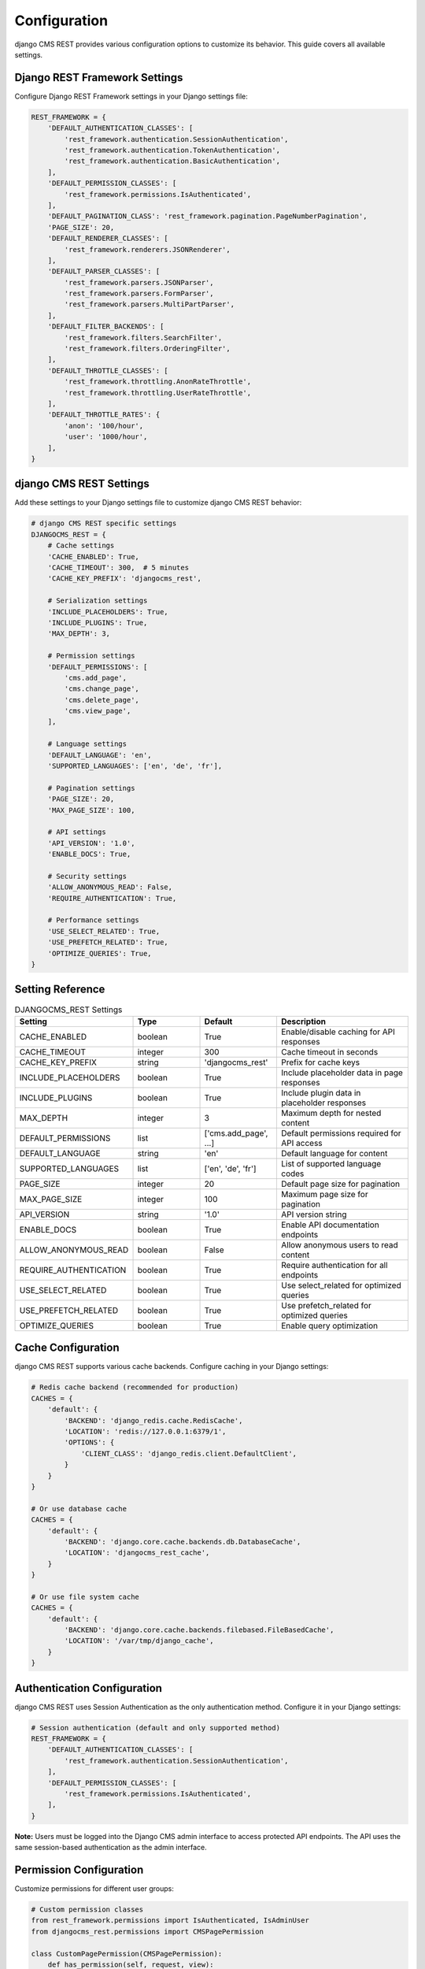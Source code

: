 Configuration
=============

django CMS REST provides various configuration options to customize its behavior. This guide covers all available settings.

Django REST Framework Settings
-----------------------------

Configure Django REST Framework settings in your Django settings file:

.. code-block:: python

    REST_FRAMEWORK = {
        'DEFAULT_AUTHENTICATION_CLASSES': [
            'rest_framework.authentication.SessionAuthentication',
            'rest_framework.authentication.TokenAuthentication',
            'rest_framework.authentication.BasicAuthentication',
        ],
        'DEFAULT_PERMISSION_CLASSES': [
            'rest_framework.permissions.IsAuthenticated',
        ],
        'DEFAULT_PAGINATION_CLASS': 'rest_framework.pagination.PageNumberPagination',
        'PAGE_SIZE': 20,
        'DEFAULT_RENDERER_CLASSES': [
            'rest_framework.renderers.JSONRenderer',
        ],
        'DEFAULT_PARSER_CLASSES': [
            'rest_framework.parsers.JSONParser',
            'rest_framework.parsers.FormParser',
            'rest_framework.parsers.MultiPartParser',
        ],
        'DEFAULT_FILTER_BACKENDS': [
            'rest_framework.filters.SearchFilter',
            'rest_framework.filters.OrderingFilter',
        ],
        'DEFAULT_THROTTLE_CLASSES': [
            'rest_framework.throttling.AnonRateThrottle',
            'rest_framework.throttling.UserRateThrottle',
        ],
        'DEFAULT_THROTTLE_RATES': {
            'anon': '100/hour',
            'user': '1000/hour',
        ],
    }

django CMS REST Settings
-----------------------

Add these settings to your Django settings file to customize django CMS REST behavior:

.. code-block:: python

    # django CMS REST specific settings
    DJANGOCMS_REST = {
        # Cache settings
        'CACHE_ENABLED': True,
        'CACHE_TIMEOUT': 300,  # 5 minutes
        'CACHE_KEY_PREFIX': 'djangocms_rest',
        
        # Serialization settings
        'INCLUDE_PLACEHOLDERS': True,
        'INCLUDE_PLUGINS': True,
        'MAX_DEPTH': 3,
        
        # Permission settings
        'DEFAULT_PERMISSIONS': [
            'cms.add_page',
            'cms.change_page',
            'cms.delete_page',
            'cms.view_page',
        ],
        
        # Language settings
        'DEFAULT_LANGUAGE': 'en',
        'SUPPORTED_LANGUAGES': ['en', 'de', 'fr'],
        
        # Pagination settings
        'PAGE_SIZE': 20,
        'MAX_PAGE_SIZE': 100,
        
        # API settings
        'API_VERSION': '1.0',
        'ENABLE_DOCS': True,
        
        # Security settings
        'ALLOW_ANONYMOUS_READ': False,
        'REQUIRE_AUTHENTICATION': True,
        
        # Performance settings
        'USE_SELECT_RELATED': True,
        'USE_PREFETCH_RELATED': True,
        'OPTIMIZE_QUERIES': True,
    }

Setting Reference
----------------

.. list-table:: DJANGOCMS_REST Settings
   :header-rows: 1
   :widths: 20 20 20 40

   * - Setting
     - Type
     - Default
     - Description
   * - CACHE_ENABLED
     - boolean
     - True
     - Enable/disable caching for API responses
   * - CACHE_TIMEOUT
     - integer
     - 300
     - Cache timeout in seconds
   * - CACHE_KEY_PREFIX
     - string
     - 'djangocms_rest'
     - Prefix for cache keys
   * - INCLUDE_PLACEHOLDERS
     - boolean
     - True
     - Include placeholder data in page responses
   * - INCLUDE_PLUGINS
     - boolean
     - True
     - Include plugin data in placeholder responses
   * - MAX_DEPTH
     - integer
     - 3
     - Maximum depth for nested content
   * - DEFAULT_PERMISSIONS
     - list
     - ['cms.add_page', ...]
     - Default permissions required for API access
   * - DEFAULT_LANGUAGE
     - string
     - 'en'
     - Default language for content
   * - SUPPORTED_LANGUAGES
     - list
     - ['en', 'de', 'fr']
     - List of supported language codes
   * - PAGE_SIZE
     - integer
     - 20
     - Default page size for pagination
   * - MAX_PAGE_SIZE
     - integer
     - 100
     - Maximum page size for pagination
   * - API_VERSION
     - string
     - '1.0'
     - API version string
   * - ENABLE_DOCS
     - boolean
     - True
     - Enable API documentation endpoints
   * - ALLOW_ANONYMOUS_READ
     - boolean
     - False
     - Allow anonymous users to read content
   * - REQUIRE_AUTHENTICATION
     - boolean
     - True
     - Require authentication for all endpoints
   * - USE_SELECT_RELATED
     - boolean
     - True
     - Use select_related for optimized queries
   * - USE_PREFETCH_RELATED
     - boolean
     - True
     - Use prefetch_related for optimized queries
   * - OPTIMIZE_QUERIES
     - boolean
     - True
     - Enable query optimization

Cache Configuration
------------------

django CMS REST supports various cache backends. Configure caching in your Django settings:

.. code-block:: python

    # Redis cache backend (recommended for production)
    CACHES = {
        'default': {
            'BACKEND': 'django_redis.cache.RedisCache',
            'LOCATION': 'redis://127.0.0.1:6379/1',
            'OPTIONS': {
                'CLIENT_CLASS': 'django_redis.client.DefaultClient',
            }
        }
    }

    # Or use database cache
    CACHES = {
        'default': {
            'BACKEND': 'django.core.cache.backends.db.DatabaseCache',
            'LOCATION': 'djangocms_rest_cache',
        }
    }

    # Or use file system cache
    CACHES = {
        'default': {
            'BACKEND': 'django.core.cache.backends.filebased.FileBasedCache',
            'LOCATION': '/var/tmp/django_cache',
        }
    }

Authentication Configuration
---------------------------

django CMS REST uses Session Authentication as the only authentication method. Configure it in your Django settings:

.. code-block:: python

    # Session authentication (default and only supported method)
    REST_FRAMEWORK = {
        'DEFAULT_AUTHENTICATION_CLASSES': [
            'rest_framework.authentication.SessionAuthentication',
        ],
        'DEFAULT_PERMISSION_CLASSES': [
            'rest_framework.permissions.IsAuthenticated',
        ],
    }

**Note:** Users must be logged into the Django CMS admin interface to access protected API endpoints. The API uses the same session-based authentication as the admin interface.

Permission Configuration
-----------------------

Customize permissions for different user groups:

.. code-block:: python

    # Custom permission classes
    from rest_framework.permissions import IsAuthenticated, IsAdminUser
    from djangocms_rest.permissions import CMSPagePermission

    class CustomPagePermission(CMSPagePermission):
        def has_permission(self, request, view):
            # Custom permission logic
            if request.user.is_superuser:
                return True
            return super().has_permission(request, view)

    # Apply custom permissions to views
    from djangocms_rest.views import PageViewSet

    class CustomPageViewSet(PageViewSet):
        permission_classes = [CustomPagePermission] 